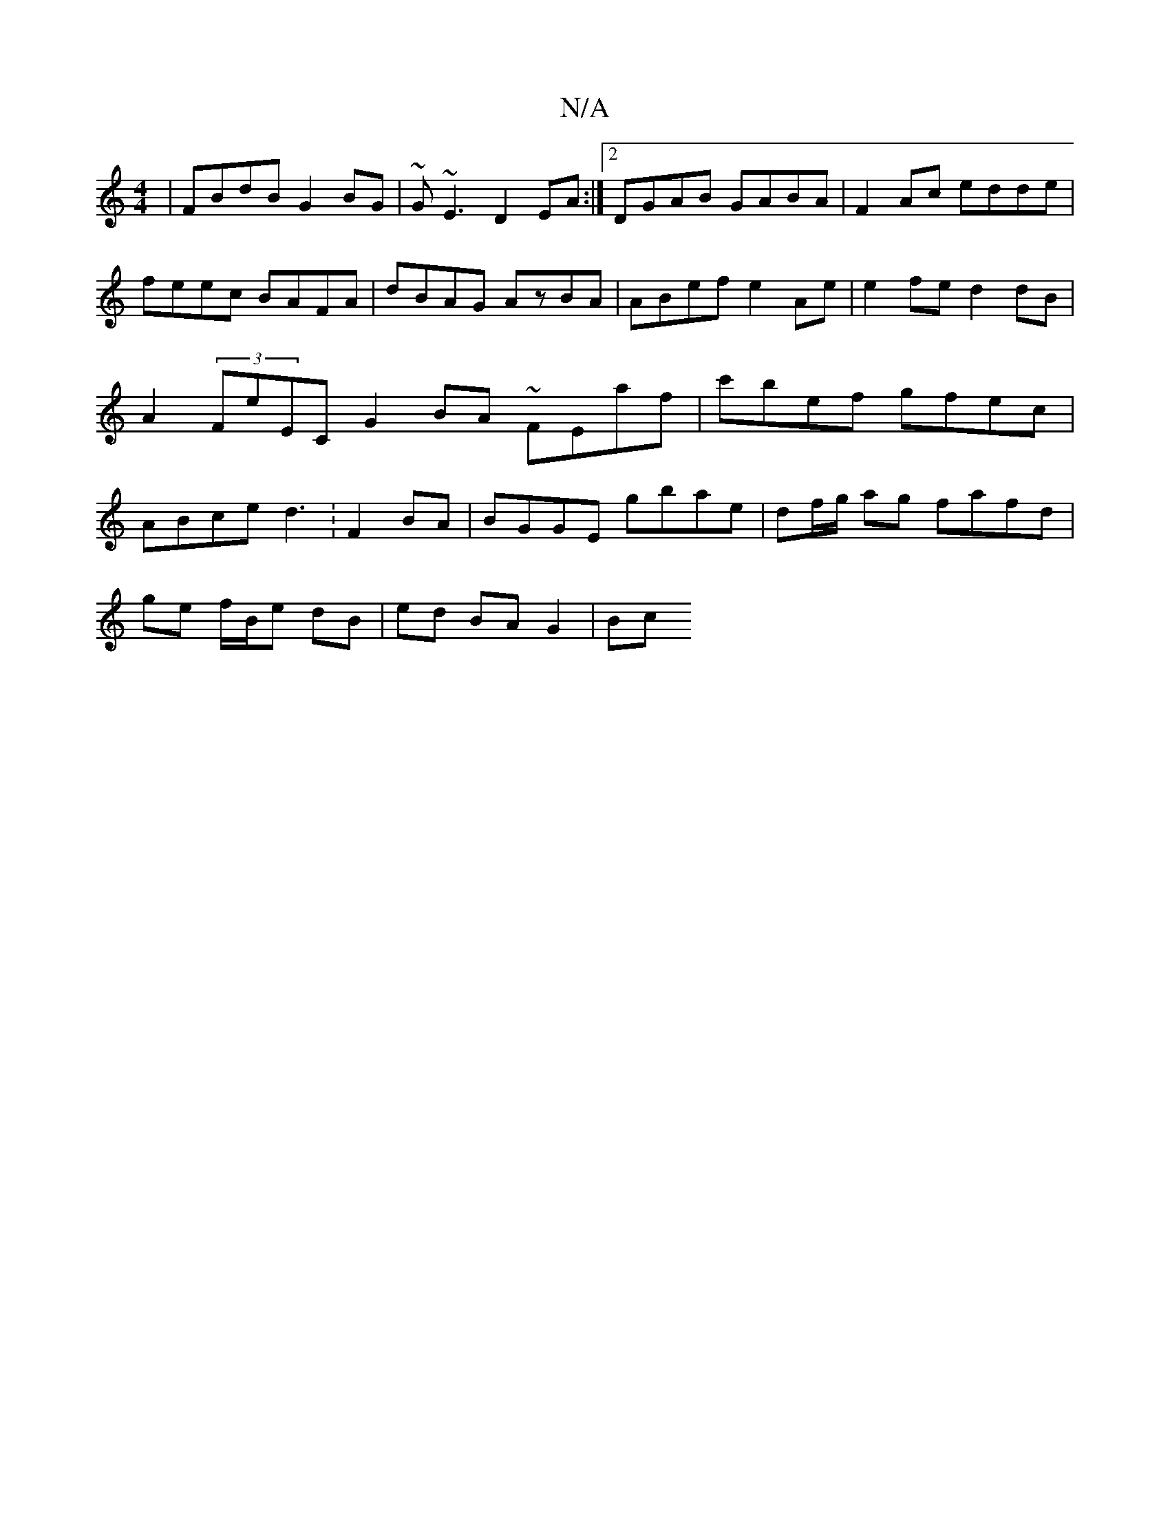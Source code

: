 X:1
T:N/A
M:4/4
R:N/A
K:Cmajor
2 | FBdB G2BG |~G~E3 D2EA :|2 DGAB GABA|F2Ac edde|feec BAFA|dBAG AzBA|ABef e2 Ae|e2 fe d2 dB|A2 (3FE'EC G2BA ~FEaf|c'bef gfec|ABce d3 : F2 BA | BGGE gbae | df/g/ ag fafd | 
ge f/B/e dB | ed BA G2 | Bc